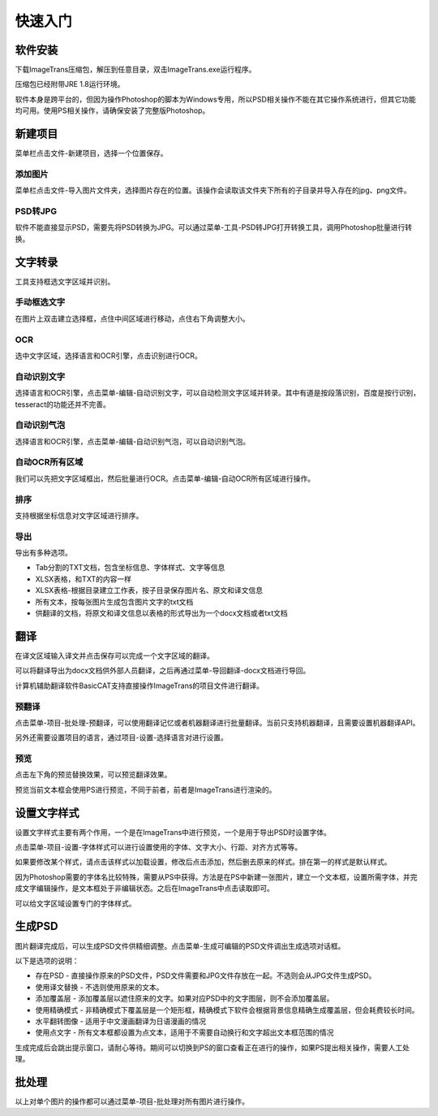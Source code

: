快速入门
==================================================

软件安装
-----------

下载ImageTrans压缩包，解压到任意目录，双击ImageTrans.exe运行程序。

压缩包已经附带JRE 1.8运行环境。

软件本身是跨平台的，但因为操作Photoshop的脚本为Windows专用，所以PSD相关操作不能在其它操作系统进行，但其它功能均可用。使用PS相关操作，请确保安装了完整版Photoshop。


新建项目
-----------

菜单栏点击文件-新建项目，选择一个位置保存。

.. image:: /images/new_project.png


添加图片
++++++++++

菜单栏点击文件-导入图片文件夹，选择图片存在的位置。该操作会读取该文件夹下所有的子目录并导入存在的jpg、png文件。

.. image:: /images/import_images.png

PSD转JPG
++++++++++

软件不能直接显示PSD，需要先将PSD转换为JPG。可以通过菜单-工具-PSD转JPG打开转换工具，调用Photoshop批量进行转换。


文字转录
-----------

工具支持框选文字区域并识别。

手动框选文字
+++++++++++++++++++

在图片上双击建立选择框，点住中间区域进行移动，点住右下角调整大小。

.. image:: /images/selectionbox.gif

OCR
+++++++++++++++++++

选中文字区域，选择语言和OCR引擎，点击识别进行OCR。

.. image:: /images/OCR.gif

自动识别文字
++++++++++++++++++++++++++

选择语言和OCR引擎，点击菜单-编辑-自动识别文字，可以自动检测文字区域并转录。其中有道是按段落识别，百度是按行识别，tesseract的功能还并不完善。

.. image:: /images/automatic_text_recognition.gif

自动识别气泡
++++++++++++++++++++++++++

选择语言和OCR引擎，点击菜单-编辑-自动识别气泡，可以自动识别气泡。

.. image:: /images/balloon_detection.gif

自动OCR所有区域
++++++++++++++++++++++++++

我们可以先把文字区域框出，然后批量进行OCR。点击菜单-编辑-自动OCR所有区域进行操作。

排序
++++++++

支持根据坐标信息对文字区域进行排序。

.. image:: /images/sort.gif

导出
+++++++++++++

导出有多种选项。

.. image:: /images/export.png

* Tab分割的TXT文档，包含坐标信息、字体样式、文字等信息
* XLSX表格，和TXT的内容一样
* XLSX表格-根据目录建立工作表，按子目录保存图片名、原文和译文信息
* 所有文本，按每张图片生成包含图片文字的txt文档
* 供翻译的文档，将原文和译文信息以表格的形式导出为一个docx文档或者txt文档

翻译
-----------

在译文区域输入译文并点击保存可以完成一个文字区域的翻译。

可以将翻译导出为docx文档供外部人员翻译，之后再通过菜单-导回翻译-docx文档进行导回。

.. image:: /images/reimport.png

计算机辅助翻译软件BasicCAT支持直接操作ImageTrans的项目文件进行翻译。

预翻译
++++++++++++

点击菜单-项目-批处理-预翻译，可以使用翻译记忆或者机器翻译进行批量翻译。当前只支持机器翻译，且需要设置机器翻译API。

.. image:: /images/pretranslate.png

另外还需要设置项目的语言，通过项目-设置-选择语言对进行设置。

预览
+++++++++++

点击左下角的预览替换效果，可以预览翻译效果。

.. image:: /images/Preview.gif

预览当前文本框会使用PS进行预览，不同于前者，前者是ImageTrans进行渲染的。

设置文字样式
------------------

设置文字样式主要有两个作用，一个是在ImageTrans中进行预览，一个是用于导出PSD时设置字体。

点击菜单-项目-设置-字体样式可以进行设置使用的字体、文字大小、行距、对齐方式等等。

.. image:: /images/fontstyles.jpg

如果要修改某个样式，请点击该样式以加载设置，修改后点击添加，然后删去原来的样式。排在第一的样式是默认样式。

因为Photoshop需要的字体名比较特殊，需要从PS中获得。方法是在PS中新建一张图片，建立一个文本框，设置所需字体，并完成文字编辑操作，是文本框处于非编辑状态。之后在ImageTrans中点击读取即可。

.. image:: /images/readPSfont.jpg

可以给文字区域设置专门的字体样式。

.. image:: /images/set_fontstyle.png


生成PSD
-----------

图片翻译完成后，可以生成PSD文件供精细调整。点击菜单-生成可编辑的PSD文件调出生成选项对话框。

以下是选项的说明：

* 存在PSD - 直接操作原来的PSD文件，PSD文件需要和JPG文件存放在一起。不选则会从JPG文件生成PSD。
* 使用译文替换 - 不选则使用原来的文本。
* 添加覆盖层 - 添加覆盖层以遮住原来的文字。如果对应PSD中的文字图层，则不会添加覆盖层。
* 使用精确模式 - 非精确模式下覆盖层是一个矩形框，精确模式下软件会根据背景信息精确生成覆盖层，但会耗费较长时间。
* 水平翻转图像 - 适用于中文漫画翻译为日语漫画的情况
* 使用点文字 - 所有文本框都设置为点文本，适用于不需要自动换行和文字超出文本框范围的情况

.. image:: /images/generating_options.jpg

生成完成后会跳出提示窗口，请耐心等待。期间可以切换到PS的窗口查看正在进行的操作，如果PS提出相关操作，需要人工处理。


批处理
--------------

以上对单个图片的操作都可以通过菜单-项目-批处理对所有图片进行操作。
